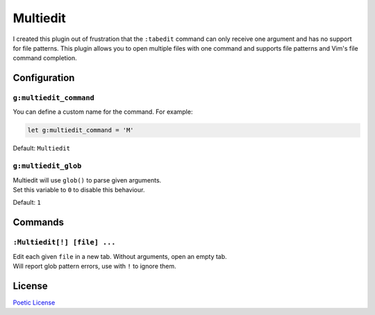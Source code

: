 Multiedit |version|
===================

I created this plugin out of frustration that the ``:tabedit`` command
can only receive one argument and has no support for file patterns.
This plugin allows you to open multiple files with one command and
supports file patterns and Vim's file command completion.

Configuration
-------------

``g:multiedit_command``
^^^^^^^^^^^^^^^^^^^^^^^

You can define a custom name for the command. For example:

.. code-block:: vim

   let g:multiedit_command = 'M'

Default: ``Multiedit``

``g:multiedit_glob``
^^^^^^^^^^^^^^^^^^^^

| Multiedit will use ``glob()`` to parse given arguments.
| Set this variable to ``0`` to disable this behaviour.

Default: ``1``

Commands
--------

``:Multiedit[!] [file] ...``
^^^^^^^^^^^^^^^^^^^^^^^^^^^^

| Edit each given ``file`` in a new tab. Without arguments, open an empty tab.
| Will report glob pattern errors, use with ``!`` to ignore them.

License
-------

`Poetic License <LICENSE>`_

.. |version| image:: https://img.shields.io/badge/version-0.0.1-green.svg
